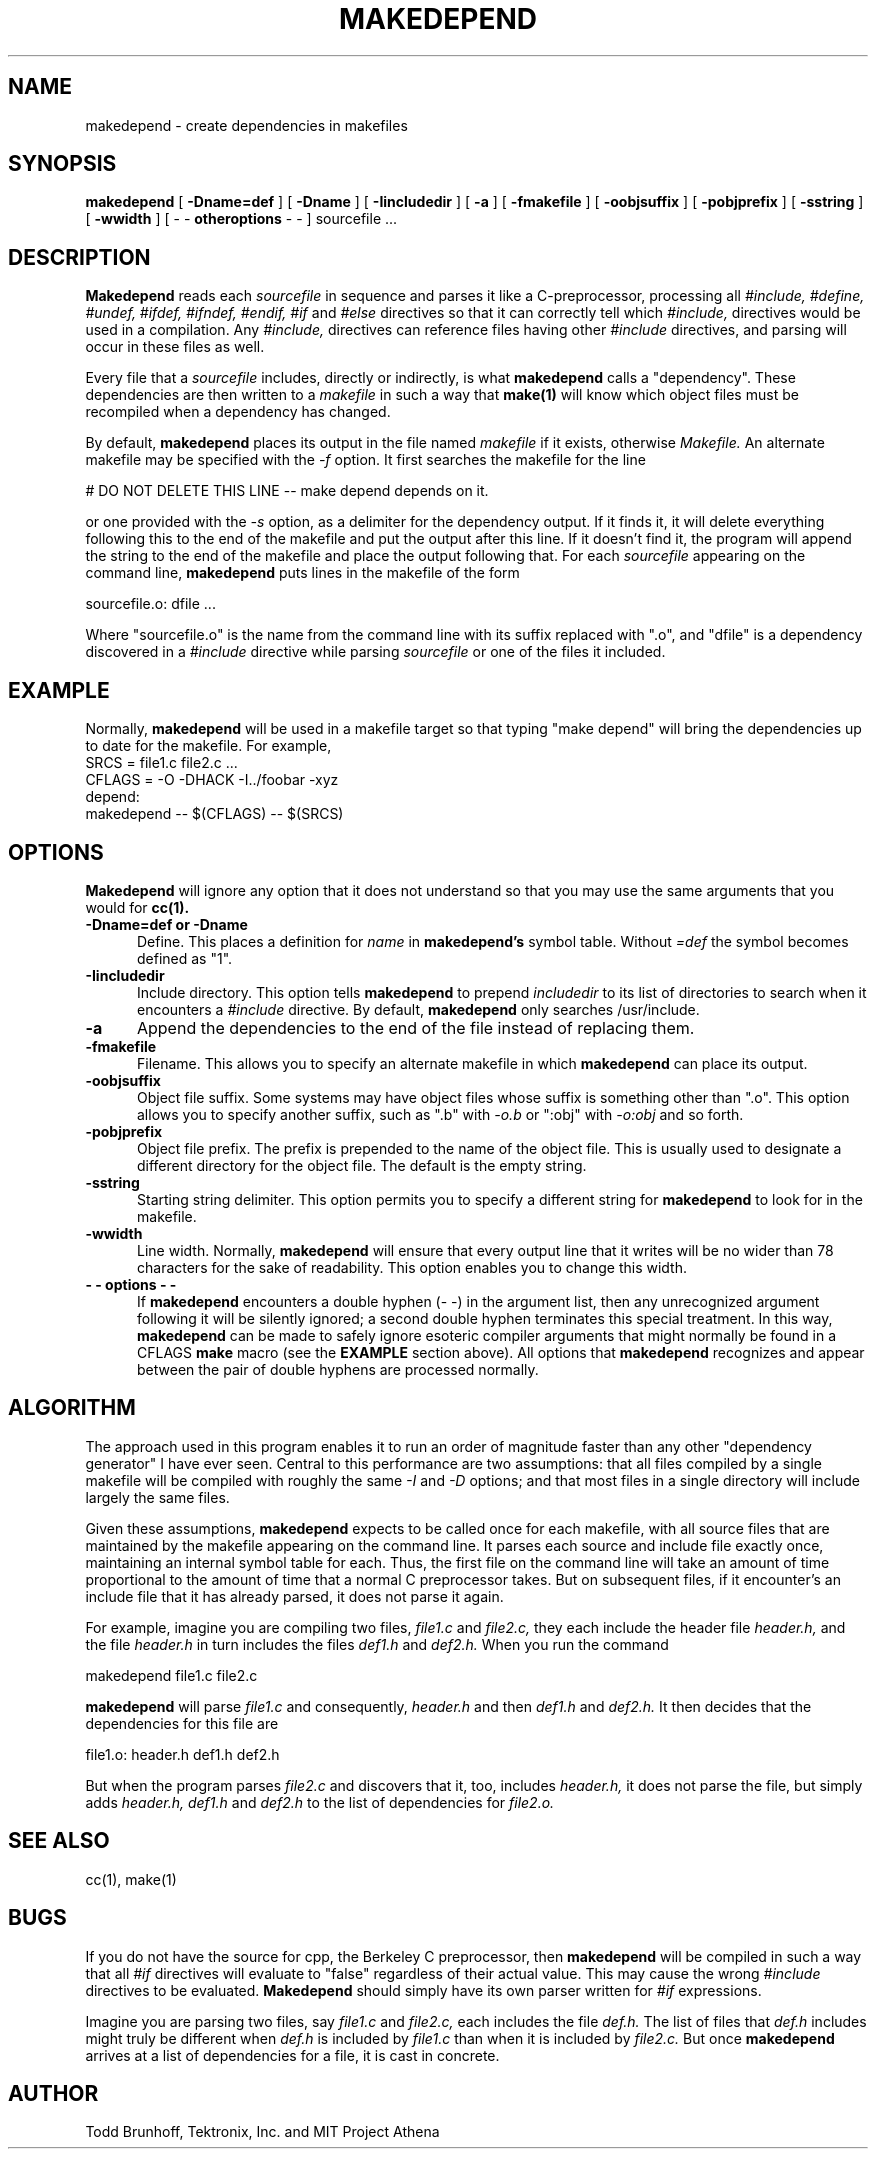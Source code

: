 .\"ident	"@(#)r5util:makedepend/mkdepend.man	1.1"
.TH MAKEDEPEND 1 "Release 5" "X Version 11"
.UC 4
.SH NAME
makedepend \- create dependencies in makefiles
.SH SYNOPSIS
.B makedepend
[
.B \-Dname=def
] [
.B \-Dname
] [
.B \-Iincludedir
] [
.B \-a
] [
.B \-fmakefile
] [
.B \-oobjsuffix
] [
.B \-pobjprefix
] [
.B \-sstring
] [
.B \-wwidth
] [
\-\ \-
.B otheroptions
\-\ \-
]
sourcefile ...
.br
.SH DESCRIPTION
.B Makedepend
reads each
.I sourcefile
in sequence and parses it like a C-preprocessor,
processing all
.I #include,
.I #define,
.I #undef,
.I #ifdef,
.I #ifndef,
.I #endif,
.I #if
and
.I #else
directives so that it can correctly tell which
.I #include,
directives would be used in a compilation.
Any
.I #include,
directives can reference files having other
.I #include
directives, and parsing will occur in these files as well.
.PP
Every file that a
.I sourcefile
includes,
directly or indirectly,
is what
.B makedepend
calls a "dependency".
These dependencies are then written to a
.I makefile
in such a way that
.B make(1)
will know which object files must be recompiled when a dependency has changed.
.PP
By default,
.B makedepend
places its output in the file named
.I makefile
if it exists, otherwise
.I Makefile.
An alternate makefile may be specified with the
.I -f
option.
It first searches the makefile for
the line
.sp
    # DO NOT DELETE THIS LINE -- make depend depends on it.
.sp
or one provided with the
.I -s
option,
as a delimiter for the dependency output.
If it finds it, it will delete everything
following this to the end of the makefile
and put the output after this line.
If it doesn't find it, the program
will append the string to the end of the makefile
and place the output following that.
For each
.I sourcefile
appearing on the command line,
.B makedepend
puts lines in the makefile of the form
.sp
     sourcefile.o: dfile ...
.sp
Where "sourcefile.o" is the name from the command
line with its suffix replaced with ".o",
and "dfile" is a dependency discovered in a
.I #include
directive while parsing
.I sourcefile
or one of the files it included.
.SH EXAMPLE
Normally,
.B makedepend
will be used in a makefile target so that typing "make depend" will
bring the dependencies up to date for the makefile.
For example,
.nf
    SRCS = file1.c file2.c ...
    CFLAGS = -O -DHACK -I../foobar -xyz
    depend:
            makedepend -- $(CFLAGS) -- $(SRCS)
.fi
.SH OPTIONS
.B Makedepend
will ignore any option that it does not understand so that you may use
the same arguments that you would for
.B cc(1).
.TP 5
.B \-Dname=def or \-Dname
Define.
This places a definition for
.I name
in
.B makedepend's
symbol table.
Without 
.I =def
the symbol becomes defined as "1".
.TP 5
.B \-Iincludedir
Include directory.
This option tells
.B makedepend
to prepend
.I includedir
to its list of directories to search when it encounters
a
.I #include
directive.
By default,
.B makedepend
only searches /usr/include.
.TP 5
.B \-a
Append the dependencies to the end of the file instead of replacing them. 
.TP 5
.B \-fmakefile
Filename.
This allows you to specify an alternate makefile in which
.B makedepend
can place its output.
.TP 5
.B \-oobjsuffix
Object file suffix.
Some systems may have object files whose suffix is something other
than ".o".
This option allows you to specify another suffix, such as
".b" with
.I -o.b
or ":obj"
with
.I -o:obj
and so forth.
.TP 5
.B \-pobjprefix
Object file prefix.
The prefix is prepended to the name of the object file. This is
usually used to designate a different directory for the object file.
The default is the empty string.
.TP 5
.B \-sstring
Starting string delimiter.
This option permits you to specify
a different string for
.B makedepend
to look for in the makefile.
.TP 5
.B \-wwidth
Line width.
Normally,
.B makedepend
will ensure that every output line that it writes will be no wider than
78 characters for the sake of readability.
This option enables you to change this width.
.TP 5
.B "\-\ \- options \-\ \-"
If
.B makedepend
encounters a double hyphen (\-\ \-) in the argument list,
then any unrecognized argument following it
will be silently ignored; a second double hyphen terminates this
special treatment.
In this way,
.B makedepend
can be made to safely ignore esoteric compiler arguments that might
normally be found in a CFLAGS
.B make
macro (see the
.B EXAMPLE
section above).
All options that
.B makedepend
recognizes and appear between the pair of double hyphens
are processed normally.
.SH ALGORITHM
The approach used in this program enables it to run an order of magnitude
faster than any other "dependency generator" I have ever seen.
Central to this performance are two assumptions:
that all files compiled by a single
makefile will be compiled with roughly the same
.I -I
and
.I -D
options;
and that most files in a single directory will include largely the
same files.
.PP
Given these assumptions,
.B makedepend
expects to be called once for each makefile, with
all source files that are maintained by the
makefile appearing on the command line.
It parses each source and include
file exactly once, maintaining an internal symbol table
for each.
Thus, the first file on the command line will take an amount of time
proportional to the amount of time that a normal C preprocessor takes.
But on subsequent files, if it encounter's an include file
that it has already parsed, it does not parse it again.
.PP
For example,
imagine you are compiling two files,
.I file1.c
and
.I file2.c,
they each include the header file
.I header.h,
and the file
.I header.h
in turn includes the files
.I def1.h
and
.I def2.h.
When you run the command
.sp
    makedepend file1.c file2.c
.sp
.B makedepend
will parse
.I file1.c
and consequently,
.I header.h
and then
.I def1.h
and
.I def2.h.
It then decides that the dependencies for this file are
.sp
    file1.o: header.h def1.h def2.h
.sp
But when the program parses
.I file2.c
and discovers that it, too, includes
.I header.h,
it does not parse the file,
but simply adds
.I header.h,
.I def1.h
and
.I def2.h
to the list of dependencies for
.I file2.o.
.SH "SEE ALSO"
cc(1), make(1)
.SH BUGS
If you do not have the source for cpp, the Berkeley C preprocessor,
then
.B makedepend
will be compiled in such a way that all
.I #if
directives will evaluate to "false" regardless of their actual value.
This may cause the wrong
.I #include
directives to be evaluated.
.B Makedepend
should simply have its own parser written for
.I #if
expressions.
.PP
Imagine you are parsing two files,
say
.I file1.c
and
.I file2.c,
each includes the file
.I def.h.
The list of files that
.I def.h
includes might truly be different when
.I def.h
is included by
.I file1.c
than when it is included by
.I file2.c.
But once
.B makedepend
arrives at a list of dependencies for a file,
it is cast in concrete.
.SH AUTHOR
Todd Brunhoff, Tektronix, Inc. and MIT Project Athena
